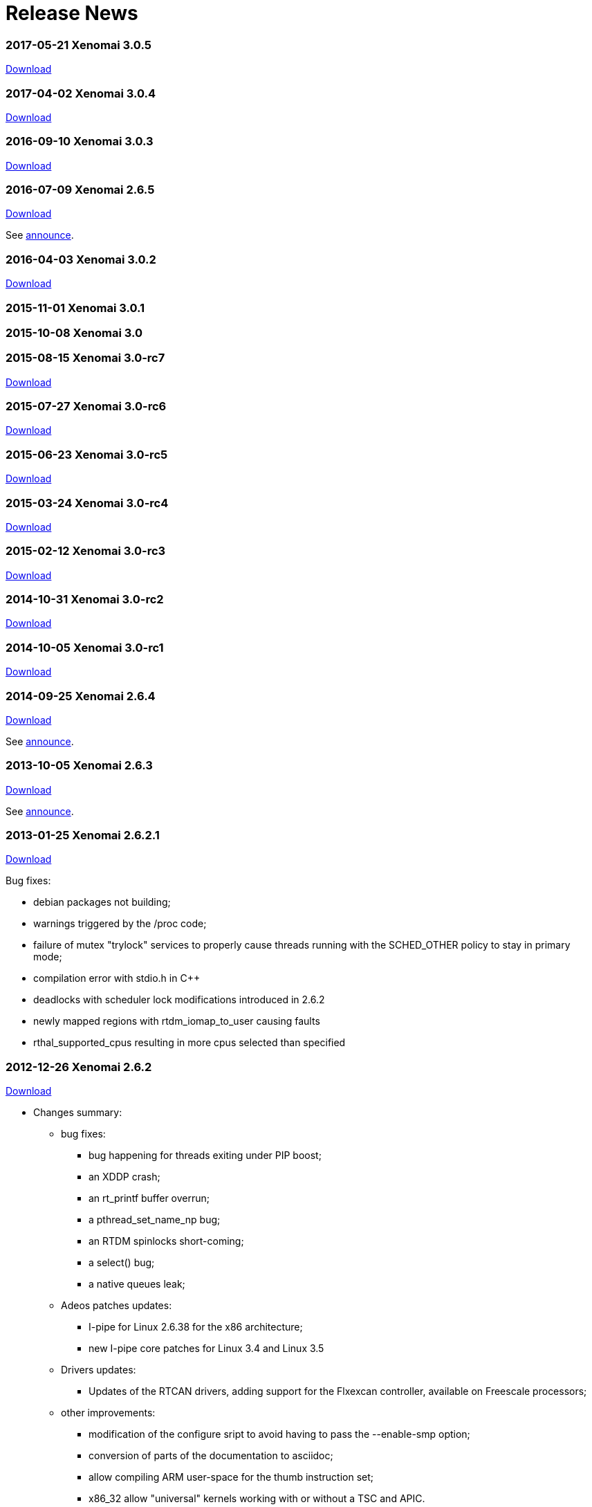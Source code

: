 Release News
============

[[xenomai-3.0.5]]
*2017-05-21* Xenomai 3.0.5
~~~~~~~~~~~~~~~~~~~~~~~~~~

link:/downloads/xenomai/stable/xenomai-3.0.5.tar.bz2[Download]

[[xenomai-3.0.4]]
*2017-04-02* Xenomai 3.0.4
~~~~~~~~~~~~~~~~~~~~~~~~~~

link:/downloads/xenomai/stable/xenomai-3.0.4.tar.bz2[Download]

[[xenomai-3.0.3]]
*2016-09-10* Xenomai 3.0.3
~~~~~~~~~~~~~~~~~~~~~~~~~~

link:/downloads/xenomai/stable/xenomai-3.0.3.tar.bz2[Download]

[[xenomai-2.6.5]]
*2016-07-09* Xenomai 2.6.5
~~~~~~~~~~~~~~~~~~~~~~~~~~

link:/downloads/xenomai/stable/xenomai-2.6.5.tar.bz2[Download]

See link:/pipermail/xenomai/2016-July/036577.html[announce].

[[xenomai-3.0.2]]
*2016-04-03* Xenomai 3.0.2
~~~~~~~~~~~~~~~~~~~~~~~~~~

link:/downloads/xenomai/stable/xenomai-3.0.2.tar.bz2[Download]

[[xenomai-3.0.1]]
*2015-11-01* Xenomai 3.0.1
~~~~~~~~~~~~~~~~~~~~~~~~~~

[[xenomai-3.0]]
*2015-10-08* Xenomai 3.0
~~~~~~~~~~~~~~~~~~~~~~~~

[[xenomai-3.0-rc7]]
*2015-08-15* Xenomai 3.0-rc7
~~~~~~~~~~~~~~~~~~~~~~~~~~~~

link:/downloads/xenomai/testing/latest/xenomai-3.0-rc7.tar.bz2[Download]

[[xenomai-3.0-rc6]]
*2015-07-27* Xenomai 3.0-rc6
~~~~~~~~~~~~~~~~~~~~~~~~~~~~

link:/downloads/xenomai/testing/latest/xenomai-3.0-rc6.tar.bz2[Download]

[[xenomai-3.0-rc5]]
*2015-06-23* Xenomai 3.0-rc5
~~~~~~~~~~~~~~~~~~~~~~~~~~~~

link:/downloads/xenomai/testing/xenomai-3.0-rc5.tar.bz2[Download]

[[xenomai-3.0-rc4]]
*2015-03-24* Xenomai 3.0-rc4
~~~~~~~~~~~~~~~~~~~~~~~~~~~~

link:/downloads/xenomai/testing/xenomai-3.0-rc4.tar.bz2[Download]

[[xenomai-3.0-rc3]]
*2015-02-12* Xenomai 3.0-rc3
~~~~~~~~~~~~~~~~~~~~~~~~~~~~

link:/downloads/xenomai/testing/xenomai-3.0-rc3.tar.bz2[Download]

[[xenomai-3.0-rc2]]
*2014-10-31* Xenomai 3.0-rc2
~~~~~~~~~~~~~~~~~~~~~~~~~~~~

link:/downloads/xenomai/testing/xenomai-3.0-rc2.tar.bz2[Download]

[[xenomai-3.0-rc1]]
*2014-10-05* Xenomai 3.0-rc1
~~~~~~~~~~~~~~~~~~~~~~~~~~~~

link:/downloads/xenomai/testing/xenomai-3.0-rc1.tar.bz2[Download]

[[xenomai-2.6.4]]
*2014-09-25* Xenomai 2.6.4
~~~~~~~~~~~~~~~~~~~~~~~~~~

link:/downloads/xenomai/stable/xenomai-2.6.4.tar.bz2[Download]

See
http://www.xenomai.org/pipermail/xenomai/2014-September/031747.html[announce].

[[xenomai-2.6.3]]
*2013-10-05* Xenomai 2.6.3
~~~~~~~~~~~~~~~~~~~~~~~~~~

link:/downloads/xenomai/stable/xenomai-2.6.3.tar.bz2[Download]

See
http://www.xenomai.org/pipermail/xenomai/2013-October/029289.html[announce].

[[xenomai-2.6.2.1]]
*2013-01-25* Xenomai 2.6.2.1
~~~~~~~~~~~~~~~~~~~~~~~~~~~~

link:/downloads/xenomai/stable/xenomai-2.6.2.1.tar.bz2[Download]

Bug fixes:

* debian packages not building;
* warnings triggered by the /proc code;
* failure of mutex "trylock" services to properly cause threads running
with the SCHED_OTHER policy to stay in primary mode;
* compilation error with stdio.h in C++
* deadlocks with scheduler lock modifications introduced in 2.6.2
* newly mapped regions with rtdm_iomap_to_user causing faults
* rthal_supported_cpus resulting in more cpus selected than specified

[[xenomai-2.6.2]]
*2012-12-26* Xenomai 2.6.2
~~~~~~~~~~~~~~~~~~~~~~~~~~

link:/downloads/xenomai/stable/xenomai-2.6.2.tar.bz2[Download]

* Changes summary:
** bug fixes:
*** bug happening for threads exiting under PIP boost;
*** an XDDP crash;
*** an rt_printf buffer overrun;
*** a pthread_set_name_np bug;
*** an RTDM spinlocks short-coming;
*** a select() bug;
*** a native queues leak;
** Adeos patches updates:
*** I-pipe for Linux 2.6.38 for the x86 architecture;
*** new I-pipe core patches for Linux 3.4 and Linux 3.5
** Drivers updates:
*** Updates of the RTCAN drivers, adding support for the Flxexcan
controller, available on Freescale processors;
** other improvements:
*** modification of the configure sript to avoid having to pass the
--enable-smp option;
*** conversion of parts of the documentation to asciidoc;
*** allow compiling ARM user-space for the thumb instruction set;
*** x86_32 allow "universal" kernels working with or without a TSC and
APIC.

[[xenomai-2.6.1]]
*2012-07-10* Xenomai 2.6.1
~~~~~~~~~~~~~~~~~~~~~~~~~~

link:/downloads/xenomai/stable/xenomai-2.6.1.tar.bz2[Download]

* Changes summary:
** many bug fixes, see
http://git.xenomai.org/?p=xenomai-2.6.git;a=shortlog;h=0e2a874068d248ea2f940be945c02d425ba03747[shortlog]
** Adeos patches update, mainly update to the I-pipe core patch, a new
patches series introducing a significant evolution of the pipeline
mechanism, exposing a Xenomai-friendly interface.

[[xenomai-2.6.0]]
*2011-11-05* Xenomai 2.6.0
~~~~~~~~~~~~~~~~~~~~~~~~~~

link:/downloads/xenomai/stable/xenomai-2.6.0.tar.bz2[Download]

* Changes summary (compared to v2.5.6):
** correct handling of signals when waiting for condition variables;
** change in the way thread mode is accessed in user-space, to fix
possible leaks depending on the libc;
** automatic switch back to secondary mode after a primary mode system
call, for threads running with SCHED_OTHER scheduling policy, except
when they hold a mutex.
** support for a new architecture: sh4;
** CLOCK_HOST_REALTIME, a clock synchronized with Linux CLOCK_REALTIME
clock, but safe to be read when in primary mode;
** new analogy drivers for NI 660x and NI 670x boards;
** simplified user-space configuration for the ARM architecture, where
the default user-space libraries generated are no longer generated for
only one SOC, without any loss of performance;
** simplified xeno-test script, which should now work more reliably, and
is based on a "xeno-test-run" interpreter, which will allow to write
different test scenarios;
** the beginnings of a regression test suite;
** move of the rtdk library to the common "libxenomai" library, allowing
to have printf being rt-safe when using the posix skin;
** pkg-config support, each skin library is available as
"libxenomai_skin" pkg-config package;
** the usual amount of upgrades and adeos patches to keep up with the
Linux kernel changes.

[[xenomai-2.6.0-rc5]]
*2011-10-22* Xenomai 2.6.0-rc5
~~~~~~~~~~~~~~~~~~~~~~~~~~~~~~

link:/downloads/xenomai/testing/xenomai-2.6.0-rc5.tar.bz2[Download]

* Changes summary:
** fix analogy to only use memory below the 4GB limit
** new patch for linux 2.6.38 on ARM with patches for the linux-2.6-imx
repository

[[xenomai-2.6.0-rc4]]
*2011-09-28* Xenomai 2.6.0-rc4
~~~~~~~~~~~~~~~~~~~~~~~~~~~~~~

link:/downloads/xenomai/testing/xenomai-2.6.0-rc4.tar.bz2[Download]

* Changes summary:
** fix the "long names" issue in psos+ skin
** fix build issue of mscan on mpc52xx
** new I-pipe patch for linux 3.0 on powerpc

[[xenomai-2.6.0-rc3]]
*2011-09-19* Xenomai 2.6.0-rc3
~~~~~~~~~~~~~~~~~~~~~~~~~~~~~~

link:/downloads/xenomai/testing/xenomai-2.6.0-rc3.tar.bz2[Download]

* Changes summary:
** fix of vxworks services taskDelete and taskDeleteForce;
** SCHED_FIFO threads switching to SCHED_OTHER while holding a mutex are
sent a SIGDEBUG signal when releasing the mutex;
** add the beginning of a regression tests suite.

* Known remaining issues:
** mscan driver not building on mpc5xxx with linux 3.0, see:

http://sisyphus.hd.free.fr/~gilles/bx/lite5200/3.0.4-ppc_6xx-gcc-4.2.2/log.html#1

* ** issue with 4 characters ids in the psos skin.

[[xenomai-2.6.0-rc2]]
*2011-09-11* Xenomai 2.6.0-rc2
~~~~~~~~~~~~~~~~~~~~~~~~~~~~~~

link:/downloads/xenomai/testing/xenomai-2.6.0-rc2.tar.bz2[Download]

* Changes summary:
** the latest upgrades of analogy, including support for NI 660x and NI
670x
** build and run-time fixes for powerpc

* Known remaining issues:
** mscan driver not building on mpc5xxx with linux 3.0, see:
http://sisyphus.hd.free.fr/~gilles/bx/lite5200/3.0.4-ppc_6xx-gcc-4.2.2/log.html#1
** SCHED_FIFO threads switching to SCHED_OTHER policy while holding a
mutex

[[xenomai-2.6.0-rc1]]
*2011-09-04* Xenomai 2.6.0-rc1
~~~~~~~~~~~~~~~~~~~~~~~~~~~~~~

link:/downloads/xenomai/testing/xenomai-2.6.0-rc1.tar.bz2[Download]

Changes summary:

* add support for sh4 architecture;
* user-space heap mapping;
* user-space access to thread mode;
* get threads running with SCHED_OTHER scheduling policy to
automatically return to secondary mode after each primary mode only
system call (except when holding a mutex);
* fix both native and posix condition variables signal handling.
* add support for CLOCK_HOST_REALTIME, a real-time clock synchronized
with Linux clock;
* factor proc filesystem handling;
* the "xeno-test" scripts has been simplified and rebased on
"xeno-test-run", which will allow writing custom test scripts;
* simplify arm user-space configure script;
* move rtdk to libxenomai library, printf is now rt-safe when using the
posix skin;
* add support for pkg-config, the xenomai skin libraries are available
each as a "libxenomai_skin" pkg-config package.

[[xenomai-2.5.6]]
*2011-03-08* Xenomai 2.5.6
~~~~~~~~~~~~~~~~~~~~~~~~~~

link:/downloads/xenomai/stable/xenomai-2.5.6.tar.bz2[Download]

Changes summary:

* Bug fixes:
** SMP scheduling bugs introduced by the "optimization" in the last
release
** a cleanup of all architectures kernel threads initializations,
triggered by an issue on powerpc
** psos skin updates
** analogy updates
** compilation issues on ARM and x86 for latest toolchains, and with
uclibc
** issues with gdb on Blackfin.

[[xenomai-2.5.5.2]]
*2010-10-20* Xenomai 2.5.5.2
~~~~~~~~~~~~~~~~~~~~~~~~~~~~

link:/downloads/xenomai/stable/xenomai-2.5.5.2.tar.bz2[Download]

Changes summary:

* Bug fixes:
** ARM: atomic exchange operation, broken on armv6+
** ARM: timer programming latency calibration on SMP systems.

[[xenomai-2.5.5.1]]
*2010-10-06* Xenomai 2.5.5.1
~~~~~~~~~~~~~~~~~~~~~~~~~~~~

link:/downloads/xenomai/stable/xenomai-2.5.5.1.tar.bz2[Download]

Changes summary:

* Bug fixes:
** the x86 I-pipe issue, which caused freeze-on-boot issue, very
reproducible with grub 2
** a powerpc I-pipe issue, which involved unaligned access to floating
point values
** the debian patch generation script, which caused invalid patches to
be generated for recent kernel releases
** a few compilation issues with recent compilers and or infrequently
used compilation options
** issues with using fork with process-private user-space mutexes

* Improvements:
** of the user-space latency on all platforms by optimizing the RPI code
and the relax code
** of the ARM support to code, in order to support SMP systems
** of the analogy stack by Alexis
** of the user-space latency on ARM in general and OMAP3 in particular,

as a result of some work both on Xenomai timer code and on the I-pipe
patch

* ** of the scheduler "resched" bit handling by simplifying it,
following the correction of an incorrect warning

Note: Xenomai 2.5.5 is the last release to contain a patch for Linux 2.4
on x86 and to export kernel-mode services to non GPL modules.

[[xenomai-2.5.4]]
*2010-08-02* Xenomai 2.5.4
~~~~~~~~~~~~~~~~~~~~~~~~~~

link:/downloads/xenomai/stable/xenomai-2.5.4.tar.bz2[Download]

Changes summary:

* Various bug fixes.
* Improvements:
** so-called MAYDAY support, which should allow Xenomai watchdog to work
less brutally (namely, avoid killing the tasks occupying too much CPU,
and send them a signal), and be the base for a new version of user-space
signals in the 2.6 branch.
** a lot of them for the analogy framework.

For detailed commit logs, see
http://git.xenomai.org/?p=xenomai-2.5.git;a=shortlog;h=refs/tags/v2.5.4[git
shortlog].

[[xenomai-2.5.3]]
*2010-05-05* Xenomai 2.5.3
~~~~~~~~~~~~~~~~~~~~~~~~~~

link:/downloads/xenomai/stable/xenomai-2.5.3.tar.bz2[Download]

Changes summary:

* bug fixes:
** fix compilation issues with uclibc
** fix a stack overflow due to the stack faulting code on powerpc
** fix of a regression in the RPI code introduced by a clueless RPI

* other improvements:
** ARM I-pipe patchs for more recent kernel versions, with support for
new platforms, ARM imx51 based Babbage board and OMAP3 based IGEPv2
board, and some fixes in ARM VFP code;
** RTDM, reverted using the "conforming" mode bit for RTDM syscalls to
the "current" mode bit, adding an rtdm_is_rt_capable service for driver
such as analogy which need the "current" mode behaviour, as well as
fixes in analogy to use that new service; deprecated the rt handlers for
open and close, dropped them in the in-tree drivers, reworked the close
code to be more friendly;
** Debian packaging, upgrade to the level of Debian package version
2.5.2-2.

For detailed commit logs, see
http://git.xenomai.org/?p=xenomai-2.5.git;a=shortlog;h=refs/tags/v2.5.3[git
shortlog].

[[xenomai-2.5.2]]
*2010-03-28* Xenomai 2.5.2
~~~~~~~~~~~~~~~~~~~~~~~~~~

link:/downloads/xenomai/stable/xenomai-2.5.2.tar.bz2[Download]

Changes summary:

* important fixes:
** silent memory corruption induced by the "u_mode" feature;
** bad return values of posix and native condition variables (also add
some unit tests for condition variables, to allow tracking regressions);
** fix error handling in xnintr_detach().

* other improvements:
** a new --with-testdir option allowing to install xenomai testsuite
programs in a special directory, to avoid collision with other programs;
** a bunch of improvements from the analogy branch;
** made a libxenomai library factoring the code common between all
skins, with a change in the xeno-config script, making it simpler to use
(you now pass the script the skin for which you are compiling, and the
output ldflags contain the name of all libraries);
** get the select syscall more in-line with the behaviour dictated by
the POSIX spec.

For detailed commit logs, see
http://git.xenomai.org/?p=xenomai-2.5.git;a=shortlog;h=refs/tags/v2.5.2[git
shortlog].

[[xenomai-2.5.1]]
*2010-02-03* Xenomai 2.5.1
~~~~~~~~~~~~~~~~~~~~~~~~~~

link:/downloads/xenomai/stable/xenomai-2.5.1.tar.bz2[Download]

Changes summary:

* a few fixes (you should find more details in the mailing list
archives):
** RPI under extreme conditions;
** skins reference counting;
** stack size issues and main thread stack faulting;
** rtdk behaviour with fork and exit;
** arm arith routines with old binutils version;
** arm mm switching;
** include order issues on uclibc/arm;
** compilation with static libraries.

* I-pipe patch fixes and new versions, asm wrappers upgrades to cope
with new patches:
** x86 stall flag/interrupt flags issue with faults in primary mode;
** arm i-cache disabling in idle routine on arm926ejs;
** prepare support for upcoming 2.6.33 kernel.

* drivers update:
** rtcan, including new support for powerpc platforms;
** analogy, including a new s526 driver contributed by Simon Boulay.

For detailed commit logs, see
http://git.xenomai.org/?p=xenomai-2.5.git;a=shortlog;h=refs/tags/v2.5.1[git
shortlog].

[[xenomai-2.5.0]]
*2010-01-01* Xenomai 2.5.0
~~~~~~~~~~~~~~~~~~~~~~~~~~

link:/downloads/xenomai/stable/xenomai-2.5.0.tar.bz2[Download]

The most notable change in the Xenomai core since the 2.4.x series, is
the introduction of an extensible scheduler framework. This provides a
common interface for adding new real-time scheduling classes. Aside of
the original FIFO and RR ones, this framework supports two new classes:

* a time partitioning policy (TP, typically usable for implementing the
arinc653 spec).

* the POSIX sporadic server policy (PSS).

Performance-wise, 2.5.0 brings three major updates (and a number of
smaller optimizations all over the map too):

* fast real-time mutexes in user-space. Just like with mainline kernel
futexes, mutual exclusion in primary mode can now be obtained without
any system call most of the time. The POSIX and native Xenomai APIs use
them.

* tunable unlocked context switching, as a way to significantly reduce
interrupt latency when required. By allowing real-time IRQs to preempt
both the Linux kernel and the Xenomai core safely while any of them
performs a context switch, the interrupt latency is significantly
improved for some architectures, like armv4/armv5, as they must bear the
VIVT cache affliction.

* a new set of 64/96 bit arithmetics, optimized per-architecture, have
been introduced. Because they are involved in various time-critical
operations, the performance gain is noticeable on low end platforms.

Most APIs have been extended in a way or another. POSIX, native,
VxWorks, RTDM got new services or features, to better support
developers.

The existing RTDM driver set got its share of updates as well, such as
the CAN layer. 2.5.0 also introduces a real-time IPC driver,
implementing various socket-based protocols, for exchanging data between
Xenomai threads and regular Linux tasks, or within the Xenomai domain.

The largest piece of work merged in 2.5.0 is without any doubt the
Analogy framework. This is a lively DAQ framework based on RTDM, with a
short migration path offered for rebasing Comedi drivers over a modern
infrastructure. Ultimately, Analogy over RTDM will allow us to run all
of our DAQ drivers over a mainline kernel as well.

And finally, 2.5.0 brings in a nios2 port. This makes Xenomai 2.5.0
available for seven architectures:

* ARM
* Blackfin
* Nios2
* PowerPC 32/64
* x86 32/64

One more thing, Gilles is the release maintainer for the 2.5.x series,
and will be in charge of keeping the maintenance cycle alive for this
one. This will allow me to focus on 3.x.

For detailed commit logs, see
http://git.xenomai.org/?p=xenomai-2.5.git;a=shortlog;h=refs/tags/v2.5.0[git
shortlog].

[[xenomai-2.5-rc4]]
*2009-10-28* Xenomai 2.5-rc4
~~~~~~~~~~~~~~~~~~~~~~~~~~~~

Here is 2.5-rc4. Most of the new stuff comes from the Analogy DAQ
framework which eventually made its way to 2.5. RTCAN support for
SJA1000 based PCI cards has been introduced as well. The rest is bug
fixing all over the place.

link:/downloads/xenomai/testing/xenomai-2.5-rc4.tar.bz2[Download]

For detailed commit logs, see
http://git.xenomai.org/?p=xenomai-2.5.git;a=shortlog;h=refs/tags/v2.5-rc4[git
shortlog].

[[xenomai-2.4.10]]
*2009-10-28* Xenomai 2.4.10
~~~~~~~~~~~~~~~~~~~~~~~~~~~

Here is the tenth maintenance release for the v2.4.x branch.

link:/downloads/xenomai/stable/xenomai-2.4.10.tar.bz2[Download]

For detailed commit logs, see
http://git.xenomai.org/?p=xenomai-2.4.git;a=shortlog;h=refs/tags/v2.4.10[git
shortlog].

[[xenomai-2.5-rc3]]
*2009-09-01* Xenomai 2.5-rc3
~~~~~~~~~~~~~~~~~~~~~~~~~~~~

Here is -rc3, bug fixes are literally all over the map, with a special
mention for closing several powerpc and ARM FPU-related issues. The new
"buffer" IPC support from the native API (RT_BUFFER) should now be
working properly as well.

As usual, I-pipe patches have been upgraded for all supported
architectures.

link:/downloads/xenomai/testing/xenomai-2.5-rc3.tar.bz2[Download]

For detailed commit logs, see
http://git.xenomai.org/?p=xenomai-2.5.git;a=shortlog;h=refs/tags/v2.5-rc3[git
shortlog].

[[xenomai-2.4.9.1]]
*2009-09-01* Xenomai 2.4.9.1
~~~~~~~~~~~~~~~~~~~~~~~~~~~~

We had a couple of brown paper bag issues in v2.4.9, particularly in the
interrupt pipeline for the ARM port, but also a time conversion bug
which basically affects any architecture with high frequency CPUs
(x86-ers, this one is for you).

So, here is v2.4.9.1 to fix those bugs:

link:/downloads/xenomai/stable/xenomai-2.4.9.1.tar.bz2[Download]

For detailed commit logs, see
http://git.xenomai.org/?p=xenomai-2.4.git;a=shortlog;h=refs/tags/v2.4.9.1[git
shortlog].

[[xenomai-2.4.9]]
*2009-08-19* Xenomai 2.4.9
~~~~~~~~~~~~~~~~~~~~~~~~~~

Here is the ninth maintenance release for the v2.4.x branch:

link:/downloads/xenomai/stable/xenomai-2.4.9.tar.bz2[Download]

Special note to PowerPC (32/64) users: the FPU management code has been
sanitized an awful lot in this release compared to 2.4.8 and earlier for
this architecture. Really. Several bugs which may badly break the
floating-point registers state "in some circumstances" have been fixed.

Therefore I would strongly recommend to upgrade your Xenomai baseline to
2.4.9, and ideally, kernel 2.6/powerpc users should also move their
I-pipe support to 2.6.30-2.7-00, or at the very least backport _both_ of
the following patches, in that order, to their kernel tree:

\1.
http://git.denx.de/?p=ipipe-2.6.git;a=blobdiff;f=arch/powerpc/kernel/fpu.S;h=503de51bed94cc2fc4d17b4342885d0329ba5c1b;hp=2436df33c6f4433d7e7f54b88caad6ba570cf3f6;hb=4a9cffba3407f1238646847aad06712d8952a310;hpb=4d121ab41bda8a269c20b0a1077af8f3ef400105

\2.
http://git.denx.de/?p=ipipe-2.6.git;a=commitdiff;h=0024416dcce817854cbf80eff420b21ef615672c;hp=d0353a6d1b4b4af7f6990dfa27055c799b3756a9

People running a 2.4.25 kernel (the only one officially supported by
Xenomai from the legacy 2.4/ppc kernel series) should definitely upgrade
to the following I-pipe patch, to close a few important issues,
including the FPU ones:

link:/downloads/ipipe/attic/v2.4/ppc/adeos-ipipe-2.4.25-ppc-DENX-2.2-01.patch[adeos-ipipe-2.4.25-ppc-DENX-2.2-01]

Panic mode mitigation: This is a PowerPC-related issue only. Other
architectures were not affected by those bugs.

You have been warned.

Not scared enough? Ok. See the
http://git.xenomai.org/?p=xenomai-2.4.git;a=shortlog;h=refs/tags/v2.4.9[short
log] for v2.4.9.

[[xenomai-2.5-rc2]]
*2009-06-18* Xenomai 2.5-rc2
~~~~~~~~~~~~~~~~~~~~~~~~~~~~

After two months since -rc1 — which is way too long, I know — there is
no point in delaying 2.5-rc2 any longer, so here it is.

Download here:
link:/downloads/xenomai/testing/xenomai-2.5-rc2.tar.bz2[Xenomai
2.5-rc2]

Since -rc1, we mainly focused on solving multiple interrupt pipeline
issues for x86, introducing optimizations in core arithmetic helpers,
and eventually adding new supported platforms to the powerpc port. And
as usual, fixes are all over the map.

x86-wise(32/64), if you happen to run any I-pipe release in SMP mode,
prior to Linux 2.6.28.9, and/or earlier than 2.2-07, you should
definitely upgrade to a more recent version. Really.

Regarding powerpc, we now officially support powerpc32/SMP, in addition
to powerpc64/SMP we have been supporting for quite some time now. The
first powerpc32/SMP platform Xenomai officially supports is Emerson's
MVME7100, which is based on a dual core MPC8641D.

There are things brewing in the ARM world, particularly an omap3 port,
but this is not ready for prime time yet (ETA is -rc3). Stay tuned.

Finally, Blackfin users may want to know that we will be tracking Mike
Frysinger's tree from now on:
git://git.kernel.org/pub/scm/linux/kernel/git/vapier/blackfin.git. On
this architecture, the I-pipe bits should be on their way to 2.6.31
mainline already, so Blackfin is actually ahead of everyone else with
respect to kernel support. Official support available with -rc2 is still
based on 2.6.28.10 though, from the Blackfin project SVN/GIT mirror (see
ksrc/arch/blackfin/patches/README for more).

Btw, more information regarding which hardware Xenomai supports is
available from:

* link:Embedded_Hardware[Embedded Device Support]
* link:Other_Hardware[Other Hardware Support]

Oh, last point: 2.5-rc2 has a decent stability record among Xenomai
maintainers, but as usual, let me emphasize the obvious: at the end of
the day, only _you_ can make sure the upcoming 2.5 will work for you,
and unless you feel insanely lucky these days or simply don't care about
upgrading, you should not wait for 2.5.0 to perform that check.

Here is the
http://git.xenomai.org/?p=xenomai-2.5.git;a=shortlog;h=refs/tags/v2.5-rc2[short
log].

[[xenomai-2.4.8]]
*2009-05-29* Xenomai 2.4.8
~~~~~~~~~~~~~~~~~~~~~~~~~~

Here is the eighth maintenance release for the v2.4.x branch. Short log
follows:

* *nucleus*
** Suppress switch warning upon signal receipt when the process is being
debugged.
** Fix host tick propagation.
** Prevent early timer shots due to rounding imprecision.
** Fix computation of heap overhead.
** Move xnarch_set_irq_affinity out of intr lock.
** Introduce channel information in LTTng markers.

* *posix*
** Fix access checks in select().
** Fix errnoneous -EINVAL error return with mmap() of non page-aligned
length.

* *native*
** Fix message pipe streaming mode.
** Make optimized tsc<->ns conversion routines available to user-space.

* *vxworks*
** Add missing rescheduling in semaphore deletion code.

* *vrtx*
** Fix sc_[e]tcreate().
** Rework mutex support.

* *powerpc*
** Do not restore ALTIVEC/SPE regs for kernel threads.
** Port to Emerson's MVME7100 dual core SBC.
** Upgrade Adeos support to 2.6.29.4-powerpc-DENX-2.6-00.

* *arm*
** Upgrade Adeos support to 2.6.29-arm-1.13-00.

* *x86*
** Fix miscompilation of __do_strncpy_from_user().
** Yet another round of FPU management fixes.
** Upgrade Adeos support to 2.6.29.4-x86-2.4-01.

* *blackfin*
* Upgrade Adeos support to 2.6.28.10-blackfin.git-1.10-00.

* *can*
** ixxat-pci: fix problems with device probing.
** ixxat-pci: disambiguate PCI device id.
** mscan: fix build problems with recent kernel versions.

link:/downloads/xenomai/stable/xenomai-2.4.8.tar.bz2[Download]

[[xenomai-v2.5-rc1]]
*2009-04-18* Xenomai v2.5-rc1
~~~~~~~~~~~~~~~~~~~~~~~~~~~~~~

Here is the first candidate release for the v2.5.x branch. The following
short log only lists the most significant evolutions. Lots of
optimizations, cleanups and bug fixes all over the map.

* *nucleus*
** Introduce extensible scheduler framework based on scheduling classes.
** Introduce temporal partitioning scheduling class (TP).
** Introduce POSIX sporadic server scheduling class (PSS).
** Refactor round-robin scheduling class (RR).
** Allow round-robin scheduling over aperiodic timing.
** Introduce fast synchronization object to support fast real-time
mutexes in user-space.
** Introduce support for unlocked context switching.
** Introduce key-less anonymous object registration.
** Remove interrupt shield support (former CONFIG_XENO_OPT_ISHIELD).
** Introduce debug option to detect mutexes held in relaxed sections
(CONFIG_XENO_OPT_DEBUG_SYNCH_RELAX).
** Optimize time/tsc conversion (replace divisions with reciprocal
multiplications)

* *native*
** Introduce fast real-time mutexes in user-space.
** Introduce FIFO monitoring (rt_pipe_monitor).
** Extend rt_task_inquire() to return the task name.
** Introduce a new set of services providing timeouts as absolute
timespecs (i.e. rt_*_until()).

* *posix*
** Introduce fast real-time mutexes in user-space.

* *comedi*
** Introduce RTDM-based Comedi interface support. This is work in
progress.

* *vxworks*
** Introduce taskInfoGet().
** Various fixes.

* *psos*
** Various fixes.

* *vrtx*
** Various fixes.
** Streamline mutex support.

* *testsuite*
** Introduce unit tests for internals.
** Complete coverage of switchtest.

* *generic*
** Use new I-pipe's fast ops for IRQ propagation when present.

* *powerpc*
** Introduce optimized arithmetics for time manipulation.
** Introduce support for the MPC5121-ADS platform.
** Upgrade support to 2.6.29.

* *blackfin*
** Enable generic stack pool for kernel theads.
** Introduce optimized arithmetics for time manipulation.
** Upgrade support to 2.6.28.

* *arm*
** Introduce optimized arithmetics for time manipulation.
** Introduce VFP support.
** Introduce support for the MXC family.
** Upgrade support to 2.6.28.

* *x86*
** Fix and optimize FPU handling.
** Rework NMI support.
** Upgrade support to 2.6.29.

* *ia64*
** Support discontinued.

* *rtdk*
** Various fixes and cleanups.
** Introduce assert_context wrappers for early detection of Linux
syscalls invoked from primary mode.

* *debian*
** allow dpkg-cross to cross-compile binary packages.

link:/downloads/xenomai/testing/xenomai-2.5-rc1.tar.bz2[Download]

[[xenomai-2.4.7]]
*2009-02-26* Xenomai 2.4.7
~~~~~~~~~~~~~~~~~~~~~~~~~~

Here is the seventh maintenance release for the v2.4.x branch. Short log
follows:

* *nucleus*
** Fix multiple issues in the message pipe support (memory leak, latency
peak, oops on disconnect).
** Fix GDB support issue with shadow threads in ready state.
** Fix missed rescheduling after sched unlock.
** Fix auto-cleanup sequence of shared heaps.
** Run start hook for shadow threads as well.

* *native*
** Fix memory leak (rt_queue_write).
** Fix auto-cleanup sequence of queues and shared heaps.

* *posix*
** Check for mmap64/ftruncate64 availability (uClibc).

* *powerpc*
** Fix race in timer request code.
** Fix busy count in timer release code.
** Fix early timer shots on PA-Semi.
** Upgrade Adeos support to 2.6.28.5-powerpc-DENX-2.4-04.
** Add support for the mpc5121-ads platform (2.6.24.6 based).

* *arm*
** Fix race in timer request code.
** Implement FCSE via Adeos 2.6.2\{6,7,8}-arm-1.12-00 series.

* *x86*
** Fix race in timer request code.
** Fix FPU backup clobbering.
** Upgrade Adeos support to 2.6.27.19-x86-2.2-06, 2.6.28.7-x86-2.2-06.

* *blackfin*
** Fix race in timer request code.
** Do not force -mfdpic on user-space libraries.
** Upgrade Adeos support to 2008R1.5-RC3-bf5xx-1.8-00,
2.6.28-blackfin.git-1.9-00.

* *testsuite*
** Add stress mode to switchtest.
** Fix restart issue in klatency (NOTE: local ABI breakage. The klatency
binary will not work with klat modules from older

releases, and conversely, klatency binaries from older releases won't
work with the klat module available with 2.4.7 and on).

See the ChangeLog for details.

link:/downloads/xenomai/stable/xenomai-2.4.7.tar.bz2[Download]

[[xenomai-2.4.6.1]]
*2008-11-11* Xenomai 2.4.6.1
~~~~~~~~~~~~~~~~~~~~~~~~~~~~

Emergency fix for x86_32/64 uniprocessor configurations based on the
2.6.27 kernel.

* *x86*
** Update Adeos support to 2.6.27-x86-2.1-02.

[[xenomai-2.4.6]]
*2008-11-10* Xenomai 2.4.6
~~~~~~~~~~~~~~~~~~~~~~~~~~

Here is the sixth maintenance release for the v2.4.x branch. Short log
follows:

* *nucleus*
** Detect and use fixed ATOMICSWITCH support when available from the
I-pipe layer.
** Get highmem working with shared heaps.
** Message pipes:
*** fix handling of concurrent read/write sleep states on the same pipe.
*** fix O_SYNC support.
*** fix context unwinding upon signal receipt while reading.
*** enable blocking write upon memory starvation.

* *native*
** Fix spurious -EBUSY error upon queue and heap deletion calls.

* *posix*
** Allow 64 bits offsets with mmap and ftruncate.

* *vrtx*
** Fix TCB pointer indexing.

* *vxworks*
** Add taskSetMode() extension.

* *rtdk*
** Fix cleanup code.

* *can*
** Iron socket deregistration code.
** Fix mpc52xx/mscan build for kernels > 2.6.24

* *powerpc*
** Fix vma protection bits to access physical memory via
rtdm_iomap_to_user() (e.g. PCI resources).
** Update Adeos support to 2.6.26-powerpc-2.2-07.

* *arm*
** Provide VFP support.
** Add support for MXC CPU family.
** Provide TSC emulation for fast wrapping hardware timers.
** Update Adeos support to 2.6.26-arm-1.11-02.

* *x86*
** Update Adeos support to 2.6.26.7-x86-2.0-16, 2.6.27-x86-2.1-01.

* *blackfin*
** Update Adeos support to 2008R1-bf5xx-1.7-04.

See the ChangeLog for details.
link:/downloads/xenomai/stable/xenomai-2.4.6.tar.bz2[Archive]
available on gna repository.

[[xenomai-2.4.5]]
*2008-08-19* Xenomai 2.4.5
~~~~~~~~~~~~~~~~~~~~~~~~~~

Here is the fifth maintenance release for the v2.4.x branch. Short log
follows:

* *nucleus*
** xnpipe_poll: fix race (message pipe poll/select support).
** Fix memory overwrite when reading /proc/xenomai/stat.
** xnsleep_sleep_on: fix early timeouts (ownership preemption).
** request_syscall_restart: send SIGXCPU for interrupted syscalls as
well.
** Fix type used for stat counters.

* *native*
** rt_heap_delete, rt_queue_delete: Fix -EBUSY case.

* *psos*
** tm_get: Fix ticks to date conversion.
** t_mode: Fix update mask.
** pt_create: Fix 64bit issue. Fix memory overwrite.

* *vxworks*
** errnoOfTaskGet/Set(): get/set the per-task errno value (as expected).

* *powerpc*
** Upgrade to kernel 2.6.26.
** Add support for MPC836x.

* *arm*
** Upgrade to kernel 2.6.26.

* *x86*
** Upgrade to kernel 2.6.26.

* *can*
** Fix conflict with 2.6.26 kernels ("can_clock" module parameter).

See the ChangeLog for details and see gna repository to
link:/downloads/xenomai/stable/xenomai-2.4.5.tar.bz2[Download]

[[xenomai-2.4.4]]
*2008-06-08* Xenomai 2.4.4
~~~~~~~~~~~~~~~~~~~~~~~~~~

Here is the fourth maintenance release for the v2.4.x branch. Short log
follows:

* *nucleus*
** Prevent drifts between large calculated versus measured dates.
** Fix potential deadlock on SMP when ptracing shadow threads.
** Thaw timers when a ptraced shadow thread exits.
** Fix race introduced by xnsynch ownership preemption.
** Fix RPI update.
** Fix priority propagation issue with mixed interfaces.
** Fix compilation issues with uClibc.

* *native*
** Output outstanding number of heap mappings from the registry.
** Fix tiny memory leak for rt_task_self().
** Ensure rt_task_suspend() returns -EINTR upon signal receipt.
** Allow rt_task_sleep_until() to sleep indefinitely (TM_INFINITE).
** Fix rt_task_send() in the non-blocking case (TM_NONBLOCK).
** Documentation updates.

* *posix*
** Fix pthread_cond_init(), pthread_mutex_init() for NULL attributes.
** Restart silently upon EINTR error.
** Fix signal handling when directed at shadow threads.
** Fix recursion count of mutex after suspension on a condvar.

* *psos*
** Fix calendar date to ticks conversion.
** Return ERR_NOBUF when required.
** Fix system call number of tm_evevery service.

* *vxworks*
** Make sem_give() a conforming syscall.
** Make semaphore support callable from non-VxWorks tasks.
** Rework mutex support.
** Provide taskInfoGet() service.
** Fix byte count in msgQReceive() wrapper.

* *powerpc*
** Upgrade to kernel 2.6.25.
** Add legacy ppc/ branch support to 2.6.20.

* *arm*
** Upgrade to kernel 2.6.25.

* *blackfin*
** Resync on 2008R1 (kernel 2.6.22). Add support for bf54x and bf52x.

* *x86*
** Upgrade to kernel 2.6.25.

link:/downloads/xenomai/stable/xenomai-2.4.4.tar.bz2[Download]

[[xenomai-2.4.3]]
*2008-03-24* Xenomai 2.4.3
~~~~~~~~~~~~~~~~~~~~~~~~~~

Here is the third maintenance release for the v2.4.x branch. Short log
follows:

* *nucleus*
** Do not terminate the entire process upon shadow deletion.
** Assume a CPU migration may happen before xnshadow_start() is issued
for an emerging thread.
** Backport synchronous I/O multiplexing support (e.g. select() for RTDM
file descriptors).
** Introduce private stack pool for kernel threads.

* *native*
** Mark rt_task_delete() as a low stage call as required by the
implementation.
** Make sure pthread resources are claimed upon task self-deletion.
** Fix severe issues in rt_cond_wait().

* *vxworks*
** Add missing auto-cleanup support for message queues and semaphores.
** Fix error path in taskSpawn().

* *posix*
** Fix error path for mq_notify().
** Add select() service.

* *rtdm*
** Add support for monitoring multiple file descriptors synchronously.

* *x86*
** Update Adeos support to 2.6.24-2.0-04.

* *arm*
** Upgrade Adeos support to 2.6.24-1.9-01.

* *powerpc*
** Assume that CPU_FTR_SPE may not exist in outdated kernels.
** Do not scatter main heap memory over 128Kb anymore (allows large
system heap within a single contiguous address space).
** Upgrade Adeos support to 2.6.20-1.7-13, 2.6.24-2.1-01.

See the ChangeLog for details.

link:/downloads/xenomai/stable/xenomai-2.4.3.tar.bz2[Download]

[[xenomai-2.4.2]]
*2008-02-11* Xenomai 2.4.2
~~~~~~~~~~~~~~~~~~~~~~~~~~

Here is the second maintenance release for the v2.4.x branch. Short log
follows:

* *x86*
** Fix tick interrupt setup and related accounting when
`CONFIG_GENERIC_CLOCKEVENTS` is disabled.
** Fix race when releasing the timer.
** Update Adeos support for 2.6.20.21/i386, 2.6.23/i386 and
2.6.23/x86_64.
** Upgrade Adeos support to 2.6.24/x86 final.

* *powerpc*
** Update Adeos support for 2.6.20/powerpc and 2.6.23/powerpc.
** Upgrade Adeos support to 2.6.24/powerpc over DENX-v2.6.24-stable
(all-in-one patch also supporting the legacy ppc32 arch).

* *16550*
** Set correct bit in IER to enable modem status IRQs.

* *clocktest*
** Fix soft-lockups due to randomization of measurement thread delays.
** Avoid races when storing time warps.

See the ChangeLog for details.

link:/downloads/xenomai/stable/xenomai-2.4.2.tar.bz2[Download]

[[xenomai-2.4.1]]
*2008-01-01* Xenomai 2.4.1
~~~~~~~~~~~~~~~~~~~~~~~~~~

Here is the first maintenance release for the v2.4.x branch. Short log
follows:

* *nucleus*
** Close SMP race window in message pipe's read-side.
** Prevent the task startup completion code to hold the nucleus lock.

* *psos*
** Fix t_mode().

* *native*
** Fix auto-cleanup issue of I/O regions in non-pervasive mode.

* *can*
** Fix device deregistration when refcounting is disabled.
** Fix build issue with shared interrupt support.

* *powerpc*
** Update Adeos support for 2.6.20/powerpc and 2.6.23/powerpc.

* *x86*
** Update Adeos support for 2.6.20/i386, 2.6.23/i386 and 2.6.23/x86_64.
** Upgrade Adeos support to 2.6.24-rc6 (I-pipe 2.0/x86 series with
combined i386+x86_64 support).

link:/downloads/xenomai/stable/xenomai-2.4.1.tar.bz2[Download]

[[xenomai-2.3.5]]
*2007-12-09* Xenomai 2.3.5
~~~~~~~~~~~~~~~~~~~~~~~~~~

Here is the latest release from the v2.3.x branch. Short log follows:

* *nucleus*
** Fix broken select() on a message pipe.
** Fix computation of overhead due to heap meta-data.
** Properly recycle empty bucketed pages to the free list.
** Sanitize heap size rounding at call sites.

* *posix*
** Fix pthread_cond_wait().

* *native*
** Fix rt_queue_read() error path causing unexpected message deletion.

* *can*
** Support CONFIG_PPC_MERGE for resource management.

* *powerpc*
** Integrated 32/64bit I-pipe support against 2.6.23/powerpc (i.e.
CONFIG_PPC_MERGE).
** Backported 32bit I-pipe support against 2.6.23/ppc.
** Add a set of EVB-specific calibration values.

* *arm*
** Upgrade to I-pipe 2.6.20/1.8 series.

* *i386*
** Upgrade to I-pipe 2.6.20.21/1.11 series.

* *blackfin*
** Combined bf5xx support (bf533, bf537, bf561) against 2.6.23.

link:/downloads/xenomai/stable/xenomai-2.3.5.tar.bz2[Download]

[[xenomai-2.4.0]]
*2007-12-08* Xenomai 2.4.0
~~~~~~~~~~~~~~~~~~~~~~~~~~

Here is Xenomai v2.4.0. This stable milestone aims at more flexibility,
increased portability, and lesser latency. This serves the ultimate goal
of making Xenomai the platform of choice for migrating applications from
traditional RTOS to Linux.

* *Major nucleus updates*
** massive refactoring of the timer sub-system.
** introduce timebases at the core of the time-keeping code.
** support for generic clock events (CONFIG_GENERIC_CLOCKEVENTS).
** recognize RT-capable group for controlling access to the Xenomai
core.
** overhauled LTT support, rebased on the common trace marker
infrastructure.
** add synchronous I/O mode to message pipes (O_SYNC).

* *Major architecture updates*
** x86_64 port
** powerpc: HAL sanitization; support for PA-SEMI's PA6T; integrated
32/64bit I-pipe support against 2.6.23/powerpc (i.e. CONFIG_PPC_MERGE);
backported 32bit I-pipe support against 2.6.23/ppc.
** ARM: AT91 support (armv4 and armv5); IXM21 upgrade; support for EABI.
** blackfin: combined bf5xx support (bf533, bf537, bf561) against
2.6.23.
** i386: massive HAL refactoring and sanitization; upgrade to 2.6.23.

* *Major skin-related work*
** posix: mq code reworked for efficiency; harden more clock-related
services; add pthread_kill() syscall.
** RTDM: add timer interface; provide automatic cleanup of open file
descriptors on process termination.
** native: allow cross-API calls to blocking services; auto-cleanup
support (reclaim orphan resources upon process exit); introduce I/O
region descriptors to support user-space mapping of I/O-port and MMIO
regions.
** pSOS: expose tm_* calls to user-space; add convenience extensions.
** rtai: Provide support for shared memory services.

* *Driver updates*
** improved Linux Socket-CAN compatibility (CAN_RAW protocol); CAN
filter inversion; add support for bus error interrupts.
** 16550A: add support for MMIO accesses; provide control over break
signal; add PnP awareness.

* *Misc*
** rtdk: introduce a collection of utilities aimed at forming a
Real-Time Development Kit for userland usage. Starts with a set of
non-intrusive (latency-wise) *printf() services.

* *Bug fixes all over the map*

link:/downloads/xenomai/stable/xenomai-2.4.0.tar.bz2[Download]

[[xenomai-2.4-rc7]]
*2007-11-26* Xenomai 2.4-rc7
~~~~~~~~~~~~~~~~~~~~~~~~~~~~

Here is the seventh candidate release for the v2.4.x branch.

* *nucleus*

* ** Clear wchan when failing to suspend a thread due to preposterous
timeout value.
** Report configured timer and clock device.
** Recycle empty bucketed pages to the global free page list.

* *powerpc*

* ** Update Adeos support for 2.6.20.

* *arm*

* ** Upgrade Adeos support to the 1.8 series.

* *x86*

* ** Rebase Adeos/2.6.20 support on the stable series (2.6.20.21).
** Upgrade Adeos/i386 support for 2.6.20.x and 2.6.23.
** Upgrade Adeos/x86_64 support for 2.6.23.

* *posix*

* ** Fix mq_timedsend() in case no receiver is present.
** Fix error paths upon failure to init skin.

* *debian*

* ** Adapt to x86* merge.

link:/downloads/xenomai/testing/xenomai-2.4-rc7.tar.bz2[Download]

[[xenomai-2.4-rc6]]
*2007-11-13* Xenomai 2.4-rc6
~~~~~~~~~~~~~~~~~~~~~~~~~~~~

Here is the sixth candidate release for the v2.4.x branch.

* *nucleus*

* ** LTT support overhaul.
** Fix select() breakage with message pipes.
** Return EOF condition to the real-time side when the Linux peer closes
the message pipe.

* *i386, x86_64 => x86*

* ** Merge i386 and x86_64 arch-dep support as x86.
** Update Adeos/i386 support for 2.6.20, 2.6.22 and 2.6.23.

* *posix*

* ** Fix pthread_cond_*wait() handling of signal receipt.

* *native*

* ** Fix API for requesting I/O regions; add support for IOMEM space.
See API.CHANGES for more.
** Allow rt_task_inquire() to only probe for the existence of a task.

* *psos*

* ** Provide tm_getc() service to get the count of elapsed ticks for the
pSOS timebase.

* *rtai*

* ** Set up default CPU affinity for tasks.
** Fix shared memory allocation for small heap sizes.

link:/downloads/xenomai/testing/xenomai-2.4-rc6.tar.bz2[Download]

[[xenomai-2.4-rc5]]
*2007-10-28* Xenomai 2.4-rc5
~~~~~~~~~~~~~~~~~~~~~~~~~~~~

Here is the fifth candidate release for the v2.4.x branch.

* *nucleus*
** Enforce CPU affinity unconditionally.
** Allow for daisy chains of periodic tick handlers.
** Fix rounding and minimum value of mappable heap size.

* *blackfin*
** Upgrade Adeos support to 2.6.23.
** Add support for the bf561.

* *powerpc*
** Update Adeos support for 2.6.20 and 2.6.23.

* *i386*
** Update Adeos support for 2.6.20, 2.6.22 and 2.6.23.

* *x86_64*
** Fix the interrupt filter when the shield is in effect.

`** Update Adeos support for 2.6.22 and 2.6.23.`

* *testsuite*
** Freeze the current trace path upon receipt of a fault signal.

link:/downloads/xenomai/testing/xenomai-2.4-rc5.tar.bz2[Download]

[[xenomai-2.4-rc4]]
*2007-10-16* Xenomai 2.4-rc4
~~~~~~~~~~~~~~~~~~~~~~~~~~~~

Here is the fourth candidate release for the v2.4.x branch. With the
v2.3.x maintenance cycle soon coming to an end after nearly a year since
it has started, v2.4 is going to be our next stable branch for quite
some time, so I would suggest that you make sure it can run your
favourite board(s) _now_.

* *nucleus*
** Fix /proc support for timebases.

* *posix*
** Fix random hang in per-process cleanup code.

* *native*
** Fix double free issue upon failure to create a new task.

* *vxworks*
** Fix implementation of watchdog support in user-space.
** Fix double free issue upon failure to create a new task.

* *vrtx*
** Fix double free issue upon failure to create a new task.

* *rtdm*
** Add private data pointer to the rtdm_device structure.

* *can*
** Support new resource management of arch/powerpc tree properly.
** Fix handling of the "port" module parameter.

* *testsuite*
** Prevent overflow in timer handler test.
** Close race window in timer setup code.

* *powerpc*
** Update Adeos support for 2.6.20.
** Upgrade Adeos support to 2.6.23.

* *i386*
** SMI: Detect ICH-4 chipsets.
** Sanitize calibration code.
** Fix timer setup code (mostly for GENERIC_CLOCKEVENTS, but not only).
** Upgrade Adeos support to 2.6.23.

* *x86_64*
** SMI: Detect ICH-4 chipsets.
** Sanitize calibration code.
** Upgrade Adeos support to 2.6.23.

link:/downloads/xenomai/testing/xenomai-2.4-rc4.tar.bz2[Download]

[[xenomai-2.4-rc3]]
*2007-09-09* Xenomai 2.4-rc3
~~~~~~~~~~~~~~~~~~~~~~~~~~~~

Here is the third candidate release for the v2.4.x branch. Most of the
work since -rc2 was aimed at optimizing the interrupt pipeline, and
first and foremost at reducing its cache footprints, initially for the
powerpc and x86 ports. Other archs will be upgraded next. The powerpc
arch also gains a combined 32/64bit support starting with 2.6.22. Short
log follows:

* *nucleus*
** Make the watchdog timeout value configurable.
** Remove preprocessor warnings from 2.4 builds.
** Always get references to per-cpu sched struct within migration-free
sections.

* *rtdm*
** Round up timeouts and delays when nanoseconds are to be converted to
ticks (periodic timebase only).

* *can*
** Fix race upon socket list update.
** RT-Socket-CAN SJA1000 driver for the EMS CPC PCI card
(http://www.ems-wuensche.de).

* *powerpc*
** Merge 32/64bit arch support into a single Adeos patch for 2.6.22
(I-pipe 2.0 series, DENX tree: DENX-2007-08-30-1748).
** Upgrade combined Adeos support to 2.6.23-rc5 (DENX tree, git HEAD).
** PA-Semi (powerpc64) updates.
** Update Adeos/powerpc32 support for 2.6.20; forward port to 2.6.21.

* *i386*
** Release tick device in the non-LAPIC case (kernel >= 2.6.22).
** Upgrade Adeos support for 2.6.22 (I-pipe 1.10 series).

We still have a few reported bugs pending and some I-pipe updates for
the Blackfin, ARM and x86_64 ports to come too, so we will need -rc4.

link:/downloads/xenomai/testing/xenomai-2.4-rc3.tar.bz2[Download]

[[xenomai-2.4-rc2]]
*2007-08-18* Xenomai 2.4-rc2
~~~~~~~~~~~~~~~~~~~~~~~~~~~~

Here is the second candidate release for the v2.4.x branch. Short log
follows:

* *nucleus*
** Fix shared interrupt support.
** Fix RPI-disabled build.
** IPI annotation in /proc/xenomai/irq.

* *rtdm*
** Fix up asymmetric close() invocations silently by switching to non-RT
mode.
** Run sparse: several pacifications.

* *can*
** Remove config options XENO_DRIVERS_CAN_SJA1000_*_MAX_DEV.

* *16550A*
** Fix potential race in rt_16550_close().

* *native*
** Add task exectime, context and mode switches as well as a count of
page faults to RT_TASK_INFO.

* *posix*
** Forbid use of non process-shared objects outside of the process to
which they belong.
** Only enable process check for performance critical functions if
debugging is enabled.

* *powerpc32*
** Update Adeos support for 2.6.20.
** Upgrade Adeos support to 2.6.21, powerpc/ tree.

* *powerpc64*
** Add support for PASEMI's PA6T dual core platform.
** Upgrade Adeos support to 2.6.22-rc5, powerpc/ tree.

* *i386*
** Update Adeos support for both 2.6.20 and 2.6.22.
** Upgrade Adeos support to 2.6.23-rc2.

* *x86_64*
** Update Adeos support for 2.6.22.

* *arm*
** Rework user-space access to TSC emulation.
** Update Adeos support for 2.6.20.

In addition, library revision numbers for the posix, rtdm and native
skins have been increased.

link:/downloads/xenomai/testing/xenomai-2.4-rc2.tar.bz2[Download]

[[xenomai-2.4-rc1]]
*2007-07-29* Xenomai 2.4-rc1
~~~~~~~~~~~~~~~~~~~~~~~~~~~~

Here is the first candidate release for the v2.4.x branch, on the road
to 2.4 final. The following short log only lists the most significant
evolutions; a slew of optimizations, cleanups and bug fixes all over the
place come with this release as well:

* *nucleus*
** Introduction of timebases, by which software timers that belong to
different skins may be clocked separately according to distinct
frequencies, or aperiodically.Practically, this means that it is now
possible to run all skins concurrently, regardless of their internal
timing mode. Adds /proc/xenomai/timebases, /proc/xenomai/timerstat.
** Make all skins runnable over a central core pod.
** Support RT capability group for controlling access to Xenomai
services.
** Support aperiodic Linux host tick (clock_event) and tickless kernels
(the nucleus host timer is now a per-cpu object).
** Refactor timer modes.
** Sync absolute timers when updating the epoch (POSIX conformance).
** Fix deadlock and task migration issues in RPI support.
** Sanitize deletion path of shadow threads.
** Sanitize SMP locking in interrupt management.
** Flatten the interrupt handling path.
** Support O_SYNC open mode with message pipes, for guaranteed
synchronous writes from a secondary mode sender to a primary mode
receiver.
** Optimize arch-specific arithmetics.
** Provide for a global CPU affinity mask applicable to all Xenomai
threads. Adds /proc/xenomai/affinity.

* *posix*
** Various fixes and updates. Latency optimizations.

* *native*
** Add auto-cleanup support (automatic orphan resource/object reclaiming
upon task/module exit).
** Allow cross-API calls to blocking services.

* *psos*
** Emulate timer-related syscalls (tm_*).
** Extend as_send() call to user-space receivers (emits SIGRTxx).
** Extend t_mode() call to support Xenomai modes (i-shield, warn-switch,
rpi-state).
** Add auto-cleanup support.
** Allow long names in object creation routines.

* *vrtx*
** Deep refactoring.

* *uitron*
** Even more deep refactoring. Add user-space support.

* *rtai*
** Emulate rt_heap calls.

* *rtdm*
** Automatic file descriptor cleanup on process termination
** RTDM API revision 6:
*** Timer abstraction
*** Monotonic time base support
*** IOCTL prototype fix for 64-bit platforms
*** Enhancements/changes of rtdm_irq_request, rtdm_nrtsig handler, and
more (see ksrc/skins/rtdm/API.CHANGES)

* *rtdk*
** Introduce a collection of utilities aimed at forming a Real-Time
Development Kit for userland usage. Starts with a set of non-intrusive
(latency-wise) *printf() services.

* *16550*
** Allow memory-mapped hardware access.

* *can*
** Better support for bus error processing at user level.
** Allow for inverted CAN filter setup (CAN_INV_FILTER).
** Various fixes and updates.

* *arm*
** Add support for AT91 platforms.
** Add EABI support.
** Provide for TSC reading from user-space.

* *powerpc*
** Upgrade support to 2.6.20, powerpc tree/.

* *i386*
** Upgrade support to 2.6.22.
** Sanitize LAPIC handling.

* *Blackfin*
** Upgrade support to 2.6.19.

* *x86_64*
** New architecture support.

* *testsuite*
** New test measuring clock drift and inter-CPU time consistency.

As a sidenote, please note that this branch will be the first one to
support the latest Linux kernels (>= 2.6.22).

See the ChangeLog for details.

link:/downloads/xenomai/testing/xenomai-2.4-rc1.tar.bz2[Download]

[[xenomai-2.3.4]]
*2007-09-16* Xenomai 2.3.4
~~~~~~~~~~~~~~~~~~~~~~~~~~

Here is the latest release from the stable tree. Several Adeos patches
have been updated due to a nasty bug that may lock out hw interrupts
unexpectedly when dumping the pipeline trace buffers
(CONFIG_IPIPE_TRACE=y) using the /proc interface; update is strongly
recommended if you rely on the tracer for debugging. Short log follows:

* *nucleus*
** Make the watchdog timeout value configurable
** Fix build with CONFIG_XENO_OPT_RPIDISABLED=n
** Fix shared interrupt handling.

* *native, vxworks, vrtx*
** Fix double TCB memory release upon task mapping error.

* *can*
** Fix race upon socket list update.

* *powerpc*
** Make sure rthal_thread_switch() is properly paired with

Linux's switch_to() (return value fix for ppc64).

* ** Adeos update (I-pipe 2.6.20-1.6-04, 2.6.21-1.6-04)

* *arm*
** Adeos update (I-pipe 2.6.20-1.7-06).

* *i386*
** Adeos update (I-pipe 2.6.20-1.8-08).

See the ChangeLog for details.

link:/downloads/xenomai/stable/xenomai-2.3.4.tar.bz2[Download]

[[xenomai-2.3.3]]
*2007-07-28* Xenomai 2.3.3
~~~~~~~~~~~~~~~~~~~~~~~~~~

Here is the latest maintenance release for the v2.3.x branch. Short log
follows:

* *nucleus*
** Fix deadlock and migration issues in RPI support.
** Sanitize deletion path of shadow threads.

* *powerpc*
** Upgrade to kernel 2.6.20, powerpc/ tree.

* *arm*
** Add EABI support.
** Adeos update (I-pipe 2.6.20-1.7-04).

* *i386*
** Adeos update (I-pipe 2.6.20-1.8-06)

* *native, psos, vxworks, vrtx, uitron*
** Generalize use of container_of() to fix 64bit warnings.

See the ChangeLog for details.

link:/downloads/xenomai/stable/xenomai-2.3.3.tar.bz2[Download]

[[xenomai-2.3.2]]
*2007-07-09* Xenomai 2.3.2
~~~~~~~~~~~~~~~~~~~~~~~~~~

Here is the latest maintenance release for the v2.3.x branch. Short log
follows:

* *nucleus*
** Always defer release of TCB memory.
** Sanitize support for machine-dependent arithmetics.
** Fix root priority boosting with XENO_OPT_SCALABLE_SCHED.
** Fix /proc/xenomai/\{sched, stat} locking in output loop.
** Fix lethal bug in SIGIO processing (SMP).
** Yet another interrupt locking fix.
** Handle RT capability group.
** Fix CPU affinity tracking (SMP).
** Fix 64bit portability issue.

* *psos*
** Fix potentially unsafe dereference of task args in t_create()
(user-space).
** Conformance fix for ERR_TATRNDEL and ERR_TATSDEL error conditions.

* *native*
** Reschedule upon alarm deletion.
** Force T_PRIMARY into the mask returned by rt_task_set_mode().

* *posix*
** mq: copy the priority of received messages back to user-space.
** clock: access TSC directly from user-space when support is available.

* *rtai*
** Add support for rt_heap_open() and rt_heap_close().

* *vrtx*
** Fix 64bit portability issue.

* *can*
** Assorted fixes (e.g. PEAK PCI).

* *16550A*
** Catch spurious baud rate.

* *arm*
** Upgrade to kernel 2.6.20.
** Various updates for at91.

* *blackfin*
** Upgrade to bf53x-R0701RC3-1.6-01 (2.6.19).
** Work around toolchain bug while reading TSC from user-space.

* *powerpc*
** Sync with DENX's CVS for 2.4.25-ppc.

* *i386*
** Upgrade I-pipe support (2.6.20-1.8 series).

See the ChangeLog for details.

link:/downloads/xenomai/stable/xenomai-2.3.2.tar.bz2[Download]

[[support-for-2.6.22x86]]
*2007-06-29* Support for 2.6.22/x86
~~~~~~~~~~~~~~~~~~~~~~~~~~~~~~~~~~~

Our development trunk now contains the necessary support for running
Xenomai over 2.6.22/x86. This work boils down to enabling Xenomai to use
the generic clock event device abstraction that comes with newest
kernels. Other archs / kernel versions still work the older way, until
all archs eventually catch up with clockevents upstream.

This support won't be backported to 2.3.x, because it has some
significant impact on the nucleus. Tested as thoroughly as possible here
on low-end and mid-range x86 boxen, including SMP.

Please give this hell.

link:/downloads/ipipe/attic/v2.6/legacy/i386/older/adeos-ipipe-2.6.22-rc6-i386-1.9-00.patch[Download]

[[xenomai-v2.2.6.1]]
*2007-04-03* Xenomai v2.2.6.1
~~~~~~~~~~~~~~~~~~~~~~~~~~~~~

An update to the so-called final v2.2.6 release, aimed at fixing a
glitch in the kernel prep script.

See the ChangeLog for details.

link:/downloads/xenomai/stable/xenomai-2.2.6.1.tar.bz2[Download]

[[xenomai-v2.3.1]]
*2007-03-20* Xenomai v2.3.1
~~~~~~~~~~~~~~~~~~~~~~~~~~~

Here is the first maintenance release for the v2.3.x branch. Short log
follows:

* *nucleus*
** Use ondemand-mapping disable feature if present (I-pipe).
** Allow creation of anonymous interrupt objects from kernel space.
** Allow sleeping scheduler lock.
** Fully rework priority tracking between schedulers (RPI).
** Provide for non-restartable syscalls upon signal receipt.
** Fix timer indexing in binary heap mode (timeout lossage).
** Fix synchronization issues regarding interrupt objects while reading
/proc/xenomai/stat.
** Synchronize message pipe reading and streaming operations.
* *psos*
** Add timer-related calls to the user-space interface.
** Fix ev_receive().
** Combine supervisor and user stack sizes in t_create().
* *native*
** Fix rt_queue_delete(), rt_queue_unbind(), rt_heap_delete().
** Fix rt_cond_wait() upon signal receipt (grab mutex anew).
* *posix*
** Fix pthread_cond_wait() upon signal receipt (grab mutex anew).
* *rtai*
** Fix rt_task_make_periodic().
* *rtdm*
** Support in-place re-initialisation of IPC objects.
* *can*
** Fix delays in periodic mode.
** Implement either-or filtering of standard vs. extended frames.
** Stop device before unregistering it.
* *arm*
** Add support for Atmel AT91-based platforms.
** Update support for IMX21 platforms.
** Upgrade 2.6.14 and 2.6.15 support to I-pipe 1.5 series.
** Upgrade to kernel 2.6.19 (I-pipe 1.6 series).
** Add support for GCC 4.1.
* *powerpc*
** Upgrade to kernel 2.6.19.
* *i386*
** Use regular IPI support code to broadcast the timer IRQ.
** Upgrade to kernel 2.6.20.

See the ChangeLog for details.

link:/downloads/xenomai/stable/xenomai-2.3.1.tar.bz2[Download]

[[xenomai-v2.2.6]]
*2007-03-20* Xenomai v2.2.6
~~~~~~~~~~~~~~~~~~~~~~~~~~~

This is the final maintenance release for the v2.2.x branch. Upgrade to
2.3.x is recommended for new developments.

See the ChangeLog for details.

link:/downloads/xenomai/stable/xenomai-2.2.6.tar.bz2[Download]

[[xenomai-ported-to-x86_64]]
*2007-03-01* Xenomai ported to x86_64
~~~~~~~~~~~~~~~~~~~~~~~~~~~~~~~~~~~~~

Xenomai has been fully ported to the x86_64 architecture. This
development is currently available from our development trunk, and will
be part of the upcoming 2.4 release.

[[xenomai-v2.3]]
*2006-12-26* Xenomai v2.3
~~~~~~~~~~~~~~~~~~~~~~~~~

Here is Xenomai v2.3. Five months work, 660 commits since v2.2 which
brought the following:

* *RTDM-based CAN* implementation.
* A lot of *PowerPC* work (major I-pipe upgrade to kernel 2.6.18).
* A lot of *ARM* work (I-pipe tracer, board support for the Samsung
S3C24xx series).
* A lot of *Blackfin* work (I-pipe tracer, major I-pipe upgrade to
kernel 2.6.18 for the BF53x boards).
* A lot of *x86* work (major I-pipe upgrades to kernels 2.6.19 and
2.4.34).
* Direct syscall interface to the *pSOS skin* for running real-time
applications in regular user-space context.
* *Nucleus updates* in various areas (aperiodic timers management,
runtime accounting, software watchdog, message pipes, shared interrupt
support, debug infrastructure).
* Assorted bug fixes all over the map.

See the ChangeLog for details.

link:/downloads/xenomai/stable/xenomai-2.3.0.tar.bz2[Download]

[[xenomai-v2.3-rc3]]
*2006-12-17* Xenomai v2.3-rc3
~~~~~~~~~~~~~~~~~~~~~~~~~~~~~

Here is the third candidate release for the v2.3.x branch. This is
intended to be last release candidate before final, so make sure to have
a look to the platform/architecture/feature you are interested in.

Short log follows:

* *nucleus*
** Decouple lock debugging from runtime stats activation.
** Enhance granularity of debug options. Generalize the use of debug
assertions.
** Add memory barriers to shared IRQ support code manipulating reference
counts.
** Reinstate i/o permissions when transitioning from secondary to
primary mode (x86).
** Prevent non-mapped threads for running xnshadow_unmap.
* *vxworks, vrtx, rtai*
** Add missing checks for the XNBREAK condition.
* *vxworks*
** Fix arg passing at (user-space) task creation.
* *vrtx*
** Free heap control block memory when released.
* *psos*
** Implement direct syscall interface.
* *posix*
** Fix random fault in user-space at thread creation.
** Fix return value of sem_timed_wait.
** Generalize the use of debug assertions.
* *native*
** Add rt_mutex_lock/rt_mutex_unlock wrappers.
** Make rt_queue_inquire return the amount of pool memory used.
* *drivers/can*
** core: Various updates. Add TX loopback support to local sockets. Add
empty filter support through setsockopt.
** sja1000: Add support for IXXAT PCI cards.
* *rtdm*
** Minor updates.

See the ChangeLog for details.

link:/downloads/xenomai/testing/xenomai-2.3-rc3.tar.bz2[Download]

[[xenomai-v2.3-rc2]]
*2006-11-19* Xenomai v2.3-rc2
~~~~~~~~~~~~~~~~~~~~~~~~~~~~~

Here is the second candidate release for the v2.3.x branch. Short log
follows:

* *hal*
** ppc, arm: Make sure to return the last "current" value from Xenomai
context switch routines.
** x86: Handle issues raised by hidden uses of the FPU from regular
Linux drivers.
* *nucleus*
** Account for all extents when reporting the total heap size.
** Serialize export/unexport requests properly in case of varying source
domains.
** Fix interrupt shield support.
** Fix random softlockup on SMP due to a missing rescheduling call after
a task exit event has been processed.
* *scripts*
** Add help strings extraction tool to provide on-line documentation of
2.4 kernel options.
** Switch to FDPIC library format for Blackfin instead of FLAT.
* *drivers*
** rtcan: sja1000 fixes.
* *vrtx*
** Fix init code regarding workspace allocation.
** Fix exec mode bits for sc_tsuspend() and sc_tresume().
** Use delayed memory release service to free TCBs.
* *vxworks*
** Set auto-delete flag for user-space tasks.
* *psos+*
** Preliminary user-space support merged.

This version may be download on
link:/downloads/xenomai/testing/xenomai-2.3-rc2.tar.bz2[GNA
workspace].

[[xenomai-v2.3-rc1]]
*2006-11-05* Xenomai v2.3-rc1
~~~~~~~~~~~~~~~~~~~~~~~~~~~~~

Here is the first candidate release for the *v2.3.x branch*, which
should lead us to 2.3 final, after some iterations. A *RTDM-compliant
CAN driver* stack is likely the most significant addition to this
release, along with tons of local improvements and bugfixes all over the
map. Short(and non-exhaustive) log follows:

* *nucleus*
** Introduce the aperiodic timer wheel as an alternative to binary heaps
for efficiently handling a significant number of outstanding timers.
** Don't send migration or deletion signals to dormant threads.
** Check for wait abort in `xnsynch_sleep_on()`. Fully refactor the
resource stealing feature.
** Make sure `xnsynch_flush()` does not alter ownership.
** Allow sharing the timer IRQ (basically for ARM).
** Iron mode transition using the `TASK_NOWAKEUP` support whenever
available from the I-pipe.
** Optimize syscall propagation using the new `PF_EVNOTIFY` per-task
filter.
** Streamline nucleus SMP lock implementation.
** Introduce generic support for runtime statistics (`xnstat`).
** Refactor locking code in interrupt support. Improve shared interrupt
code. Use generic support for runtime accounting.
** Rework the watchdog support.
* *uvm*
** Feature removed.
* *testsuite*
** Add IRQ benchmark program.
** Improve tests output.
* *scripts*
** Fix modular build for 2.4.
* *hal*
** x86: Prevent the 2.4 speaker support from perturbating Xenomai's TSC
emulation code.
** ppc: Port over 2.6.18.
** arm: Upgrade Adeos support.
* *native*
** Fix `rt_queue_read()` timeout.
** Fix `rt_queue_send()` upon null broadcast (wrong reference count).
* *rtdm*
** Enhance non-RT locking during `/proc` access.
** Add `rtdm_iomap_to_user()` service.
* *posix*
** Fix mutex attribute handling from user-space.
** Properly handle cancellation requests in `pthread_cond_wait()`.
** Add the `--enable-posix-auto-mlockall` option to the main configure
script.
** Allow `sched_yield()` to pick secondary mode threads when
`SCHED_OTHER` is in effect.
** Make the timer management better conform to the POSIX spec.
** Make `pthread_join()` callable from module init/cleanup routines.
* *drivers*
** Refactor RTDM types for timeout and dates.
** Add RT-Socket-CAN, a RTDM compliant driver for CAN devices.

As a sidenote, please note that this branch will be the first one to
support the latest Linux kernels (>= 2.6.18).

This version may be download on
link:/downloads/xenomai/testing/xenomai-2.3-rc1.tar.bz2[GNA
workspace].

[[fifth-maintenance-release-for-the-v2.2.x-branch]]
*2006-11-05* Fifth maintenance release for the v2.2.x branch
~~~~~~~~~~~~~~~~~~~~~~~~~~~~~~~~~~~~~~~~~~~~~~~~~~~~~~~~~~~~

Here is the fifth maintenance release for the v2.2.x branch. Short log
follows:

* *nucleus*
** Fix period validity check when setting up the timer for periodic
timing mode.
* *hal*
** ppc: Define special wrappers to `get/put_user` macros which bypass
the `might_sleep()` checks. Upgrade Adeos support.
** x86: Upgrade Adeos support.
** arm: Upgrade Adeos support.
* *native*
** Fix `rt_queue_send()` upon null broadcast (wrong reference count).
* *posix*
** Make sure to read interrupt-related macros from the core headers when
including posix/pthread.h from user-space.

See the ChangeLog for more details. This version may be downloaded on
the link:/downloads/xenomai/stable/xenomai-2.2.5.tar.bz2[GNA
workspace area]

[[fourth-maintenance-release-for-the-v2.2.x-branch]]
*2006-10-15* Fourth maintenance release for the v2.2.x branch
~~~~~~~~~~~~~~~~~~~~~~~~~~~~~~~~~~~~~~~~~~~~~~~~~~~~~~~~~~~~~

Here is the fourth maintenance release for the *v2.2.x branch*. Short
log follows:

* [nucleus]
** Raise XNBREAK as required when resuming a forcibly suspended shadow
thread upon Linux signal receipt.
** Rework the watchdog implementation, so that it does not depend on the
Linux tick to be relayed through the nucleus (e.g.
`CONFIG_X86_LOCAL_APIC`). Export the watchdog status to
`/proc/xenomai/timer`.
** Fix `__xn_copy_from/to_user()` so that none of their arguments could
be shadowed by the internal variable used to hold the return value. This
issue affects _all_ architectures.
** x86: partially revert commit #1595 to fix FPU management regression
issues that surfaced in 2.2.3. Fix CONFIG_PCI_MSI issue by upgrading to
Adeos 2.6.17-1.5-00.
* blackfin: Sync with Blackfin's CVS head as of 2006-10-08.
* [hal]
** powerpc: Fix computation of periodic tick value to prevent 32bit
arithmetic overflow. Add Adeos support for Linux 2.6.18.
** blackfin: Upgrade generic Adeos support to the latest release.
** arm: Fix syscall propagation issue with previous Adeos 1.5-00
release.
* [uvm]
** Iron context switch emulation to prevent spurious wakeups upon Linux
signal receipts.
* [posix]
** Add missing wrapper to `__real_pthread_getschedparam()`.
* [rtdm]
** Fix return value from copy_to/from_user().
* [psos]
** Fix size information passed to internal `msgQLib` routines.
** Reschedule after task mode change (t_mode).

As a sidenote, you will notice that the latest Adeos patches for i386,
powerpc and Blackfin are bigger than they used to; this is due to the
integration of the I-pipe tracer feature into the standard Adeos
support, that used to live in a separate patch up to now. This feature
is currently forcibly disabled for the Blackfin architecture though,
since it is not fully functional yet, but this should improve with the
next releases.

See the ChangeLog for details.

link:/downloads/xenomai/stable/xenomai-2.2.4.tar.bz2

[[third-maintenance-release-for-the-v2.2.x-branch]]
*2006-09-24* Third maintenance release for the v2.2.x branch
~~~~~~~~~~~~~~~~~~~~~~~~~~~~~~~~~~~~~~~~~~~~~~~~~~~~~~~~~~~~

Here is the third maintenance release for the *v2.2.x branch*. Short log
follows:

* [nucleus]
** Use per-task event filter implemented by recent Adeos patches, to
reduce the overhead induced by event pipelining.
** Support partial buffer reading from the message pipe device endpoint.
** Fix spurious wakeup triggered by the periodic handler for threads
blocked on a resource.
** x86: Make sure to always restore the FPU context of the root thread
consistently with the TS bit state.
* [hal] Toggle `IRQ_DISABLED` appropriately when enabling/disabling an
interrupt channel.
* [posix] Make pthread_join() usable from module init/cleanup routines.
* [native] Optimize data streaming mode.
* [rtai]
* Improve compliance of `rtf_get()`.
* Fix memory leak in `rtf_destroy()`.

See the ChangeLog for details and download this new version here .
